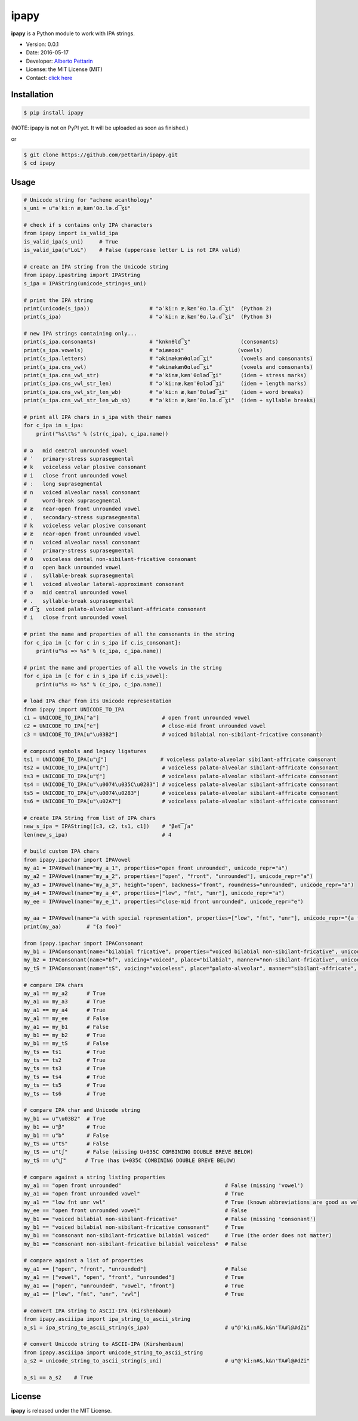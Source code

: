 ipapy
=====

**ipapy** is a Python module to work with IPA strings.

-  Version: 0.0.1
-  Date: 2016-05-17
-  Developer: `Alberto Pettarin <http://www.albertopettarin.it/>`__
-  License: the MIT License (MIT)
-  Contact: `click here <http://www.albertopettarin.it/contact.html>`__

Installation
------------

.. code:: bash

    $ pip install ipapy

(NOTE: ipapy is not on PyPI yet. It will be uploaded as soon as
finished.)

or

.. code:: bash

    $ git clone https://github.com/pettarin/ipapy.git
    $ cd ipapy

Usage
-----

.. code:: python

    # Unicode string for "achene acanthology"
    s_uni = u"əˈkiːn æˌkænˈθɑ.lə.d͡ʒi"

    # check if s contains only IPA characters
    from ipapy import is_valid_ipa
    is_valid_ipa(s_uni)     # True
    is_valid_ipa(u"LoL")    # False (uppercase letter L is not IPA valid)

    # create an IPA string from the Unicode string
    from ipapy.ipastring import IPAString
    s_ipa = IPAString(unicode_string=s_uni)

    # print the IPA string
    print(unicode(s_ipa))                   # "əˈkiːn æˌkænˈθɑ.lə.d͡ʒi"  (Python 2)
    print(s_ipa)                            # "əˈkiːn æˌkænˈθɑ.lə.d͡ʒi"  (Python 3)

    # new IPA strings containing only...
    print(s_ipa.consonants)                 # "knknθld͡ʒ"                (consonants)
    print(s_ipa.vowels)                     # "əiææɑəi"                 (vowels)
    print(s_ipa.letters)                    # "əkinækænθɑləd͡ʒi"         (vowels and consonants)
    print(s_ipa.cns_vwl)                    # "əkinækænθɑləd͡ʒi"         (vowels and consonants)
    print(s_ipa.cns_vwl_str)                # "əˈkinæˌkænˈθɑləd͡ʒi"      (idem + stress marks)
    print(s_ipa.cns_vwl_str_len)            # "əˈkiːnæˌkænˈθɑləd͡ʒi"     (idem + length marks)
    print(s_ipa.cns_vwl_str_len_wb)         # "əˈkiːn æˌkænˈθɑləd͡ʒi"    (idem + word breaks)
    print(s_ipa.cns_vwl_str_len_wb_sb)      # "əˈkiːn æˌkænˈθɑ.lə.d͡ʒi"  (idem + syllable breaks)

    # print all IPA chars in s_ipa with their names
    for c_ipa in s_ipa:
        print("%s\t%s" % (str(c_ipa), c_ipa.name))

    # ə   mid central unrounded vowel
    # ˈ   primary-stress suprasegmental
    # k   voiceless velar plosive consonant
    # i   close front unrounded vowel
    # ː   long suprasegmental
    # n   voiced alveolar nasal consonant
    #     word-break suprasegmental
    # æ   near-open front unrounded vowel
    # ˌ   secondary-stress suprasegmental
    # k   voiceless velar plosive consonant
    # æ   near-open front unrounded vowel
    # n   voiced alveolar nasal consonant
    # ˈ   primary-stress suprasegmental
    # θ   voiceless dental non-sibilant-fricative consonant
    # ɑ   open back unrounded vowel
    # .   syllable-break suprasegmental
    # l   voiced alveolar lateral-approximant consonant
    # ə   mid central unrounded vowel
    # .   syllable-break suprasegmental
    # d͡ʒ  voiced palato-alveolar sibilant-affricate consonant
    # i   close front unrounded vowel

    # print the name and properties of all the consonants in the string
    for c_ipa in [c for c in s_ipa if c.is_consonant]:
        print(u"%s => %s" % (c_ipa, c_ipa.name))

    # print the name and properties of all the vowels in the string
    for c_ipa in [c for c in s_ipa if c.is_vowel]:
        print(u"%s => %s" % (c_ipa, c_ipa.name))

    # load IPA char from its Unicode representation
    from ipapy import UNICODE_TO_IPA
    c1 = UNICODE_TO_IPA["a"]                    # open front unrounded vowel
    c2 = UNICODE_TO_IPA["e"]                    # close-mid front unrounded vowel
    c3 = UNICODE_TO_IPA[u"\u03B2"]              # voiced bilabial non-sibilant-fricative consonant)

    # compound symbols and legacy ligatures
    ts1 = UNICODE_TO_IPA[u"t͜ʃ"]                 # voiceless palato-alveolar sibilant-affricate consonant
    ts2 = UNICODE_TO_IPA[u"tʃ"]                 # voiceless palato-alveolar sibilant-affricate consonant
    ts3 = UNICODE_TO_IPA[u"ʧ"]                  # voiceless palato-alveolar sibilant-affricate consonant
    ts4 = UNICODE_TO_IPA[u"\u0074\u035C\u0283"] # voiceless palato-alveolar sibilant-affricate consonant
    ts5 = UNICODE_TO_IPA[u"\u0074\u0283"]       # voiceless palato-alveolar sibilant-affricate consonant
    ts6 = UNICODE_TO_IPA[u"\u02A7"]             # voiceless palato-alveolar sibilant-affricate consonant

    # create IPA String from list of IPA chars
    new_s_ipa = IPAString([c3, c2, ts1, c1])    # "βet͡ʃa"
    len(new_s_ipa)                              # 4

    # build custom IPA chars
    from ipapy.ipachar import IPAVowel
    my_a1 = IPAVowel(name="my_a_1", properties="open front unrounded", unicode_repr="a")
    my_a2 = IPAVowel(name="my_a_2", properties=["open", "front", "unrounded"], unicode_repr="a")
    my_a3 = IPAVowel(name="my_a_3", height="open", backness="front", roundness="unrounded", unicode_repr="a")
    my_a4 = IPAVowel(name="my_a_4", properties=["low", "fnt", "unr"], unicode_repr="a")
    my_ee = IPAVowel(name="my_e_1", properties="close-mid front unrounded", unicode_repr="e")

    my_aa = IPAVowel(name="a with special representation", properties=["low", "fnt", "unr"], unicode_repr="{a foo}")
    print(my_aa)        # "{a foo}"

    from ipapy.ipachar import IPAConsonant
    my_b1 = IPAConsonant(name="bilabial fricative", properties="voiced bilabial non-sibilant-fricative", unicode_repr=u"\u03B2")
    my_b2 = IPAConsonant(name="bf", voicing="voiced", place="bilabial", manner="non-sibilant-fricative", unicode_repr=u"\u03B2")
    my_tS = IPAConsonant(name="tS", voicing="voiceless", place="palato-alveolar", manner="sibilant-affricate", unicode_repr=u"t͜ʃ")

    # compare IPA chars
    my_a1 == my_a2      # True
    my_a1 == my_a3      # True
    my_a1 == my_a4      # True
    my_a1 == my_ee      # False
    my_a1 == my_b1      # False
    my_b1 == my_b2      # True
    my_b1 == my_tS      # False
    my_ts == ts1        # True
    my_ts == ts2        # True
    my_ts == ts3        # True
    my_ts == ts4        # True
    my_ts == ts5        # True
    my_ts == ts6        # True

    # compare IPA char and Unicode string
    my_b1 == u"\u03B2"  # True
    my_b1 == u"β"       # True
    my_b1 == u"b"       # False
    my_tS == u"tS"      # False
    my_tS == u"tʃ"      # False (missing U+035C COMBINING DOUBLE BREVE BELOW)
    my_tS == u"t͜ʃ"      # True (has U+035C COMBINING DOUBLE BREVE BELOW)

    # compare against a string listing properties
    my_a1 == "open front unrounded"                                 # False (missing 'vowel')
    my_a1 == "open front unrounded vowel"                           # True
    my_a1 == "low fnt unr vwl"                                      # True (known abbreviations are good as well)
    my_ee == "open front unrounded vowel"                           # False
    my_b1 == "voiced bilabial non-sibilant-fricative"               # False (missing 'consonant')
    my_b1 == "voiced bilabial non-sibilant-fricative consonant"     # True
    my_b1 == "consonant non-sibilant-fricative bilabial voiced"     # True (the order does not matter)
    my_b1 == "consonant non-sibilant-fricative bilabial voiceless"  # False

    # compare against a list of properties
    my_a1 == ["open", "front", "unrounded"]                         # False
    my_a1 == ["vowel", "open", "front", "unrounded"]                # True
    my_a1 == ["open", "unrounded", "vowel", "front"]                # True
    my_a1 == ["low", "fnt", "unr", "vwl"]                           # True

    # convert IPA string to ASCII-IPA (Kirshenbaum)
    from ipapy.asciiipa import ipa_string_to_ascii_string
    a_s1 = ipa_string_to_ascii_string(s_ipa)                        # u"@'ki:n#&,k&n'TA#l@#dZi"

    # convert Unicode string to ASCII-IPA (Kirshenbaum)
    from ipapy.asciiipa import unicode_string_to_ascii_string
    a_s2 = unicode_string_to_ascii_string(s_uni)                    # u"@'ki:n#&,k&n'TA#l@#dZi"

    a_s1 == a_s2    # True

License
-------

**ipapy** is released under the MIT License.
